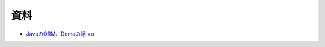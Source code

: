 資料
=======

* `JavaのORM、Domaの話 +α <http://backpaper0.github.io/uragamiorm/>`_

.. author:: default
.. categories:: none
.. tags:: none
.. comments::

